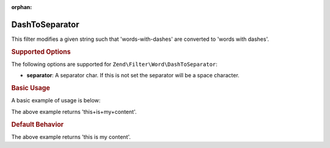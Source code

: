 :orphan:

.. _zend.filter.set.dashtoseparator:

DashToSeparator
---------------

This filter modifies a given string such that 'words-with-dashes' are converted to 'words with dashes'.

.. _zend.filter.set.dashtoseparator.options:

.. rubric:: Supported Options

The following options are supported for ``Zend\Filter\Word\DashToSeparator``:

- **separator**: A separator char. If this is not set the separator will be a space character.

.. _zend.filter.set.dashtoseparator.basic:

.. rubric:: Basic Usage

A basic example of usage is below:

.. code-block:: php
   :linenos:

   $filter = new Zend\Filter\Word\DashToSeparator('+');
   // or new Zend\Filter\Word\CamelCaseToSeparator(array('separator' => '+'));

   print $filter->filter('this-is-my-content');

The above example returns 'this+is+my+content'.

.. rubric:: Default Behavior

.. code-block:: php
   :linenos:

   $filter = new Zend\Filter\Word\DashToSeparator();

   print $filter->filter('this-is-my-content');

The above example returns 'this is my content'.

